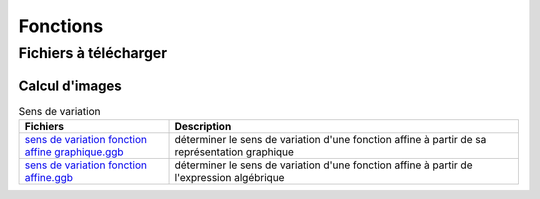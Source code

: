 *********
Fonctions
*********

Fichiers à télécharger
======================

Calcul d'images
---------------


.. list-table:: Calcul d'images
   :widths: 30 70
   :header-rows: 1

   * - Fichiers
     - Description
   * - `calcul-image-affine.ggb <res/exerciseur_AA-calcul-image-affine%20-%20460x537.ggb>`_
     - calculer l'image à partir de l'expression algébrique d'une fonction affine
   * - `calcul-image-polynôme.ggb <./res/exerciseur_AA-calcul-image-polynome%20-%20522x419.ggb>`_
   calculer l'image à partir de l'éxpression algébrique d'une fonction rationnelle


.. list-table:: Sens de variation
   :widths: 30 70
   :header-rows: 1

   * - Fichiers
     - Description
   * - `sens de variation fonction affine graphique.ggb <./res/exerciseur_sens%20de%20variation%20fonction%20affine_%20graphique.ggb>`_
     - déterminer le sens de variation d'une fonction affine à partir de sa représentation graphique
   * - `sens de variation fonction affine.ggb <./res/exerciseur_sens%20de%20variation%20fonction%20affine%20.ggb>`_
     - déterminer le sens de variation d'une fonction affine à partir de l'expression algébrique
